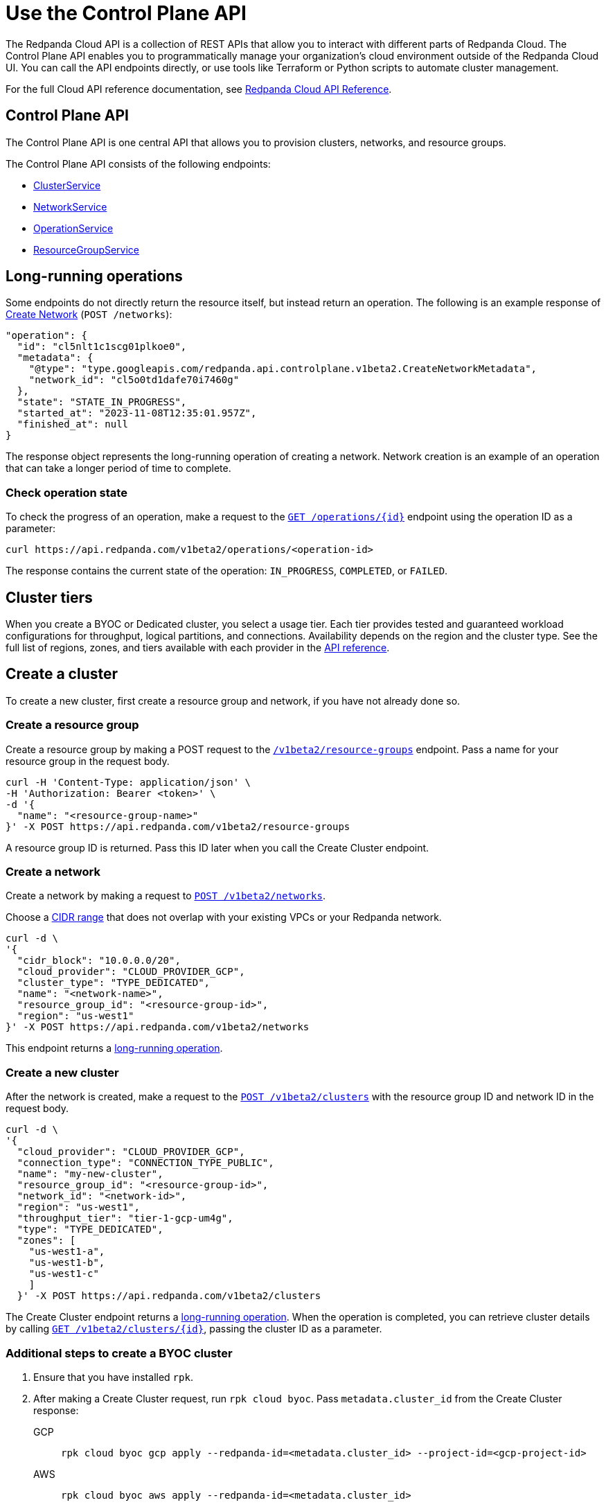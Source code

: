 = Use the Control Plane API
:description: Use the Control Plane API to manage resources in your Redpanda Cloud organization.
:page-cloud: true
:page-beta: true
:tag-clusters: api:ROOT:cloud-api.adoc#tag--ClusterService
:tag-networks: api:ROOT:cloud-api.adoc#tag--NetworkService
:tag-operations: api:ROOT:cloud-api.adoc#tag--OperationService
:tag-resource-groups: api:ROOT:cloud-api.adoc#tag--ResourceGroupService

The Redpanda Cloud API is a collection of REST APIs that allow you to interact with different parts of Redpanda Cloud. The Control Plane API enables you to programmatically manage your organization's cloud environment outside of the Redpanda Cloud UI. You can call the API endpoints directly, or use tools like Terraform or Python scripts to automate cluster management.

For the full Cloud API reference documentation, see xref:api:ROOT:cloud-api.adoc[Redpanda Cloud API Reference].

== Control Plane API

The Control Plane API is one central API that allows you to provision clusters, networks, and resource groups.

The Control Plane API consists of the following endpoints:

* pass:a,m[xref:{tag-clusters}[ClusterService\]]
* pass:a,m[xref:{tag-networks}[NetworkService\]]
* pass:a,m[xref:{tag-operations}[OperationService\]]
* pass:a,m[xref:{tag-resource-groups}[ResourceGroupService\]]

== Long-running operations

Some endpoints do not directly return the resource itself, but instead return an operation. The following is an example response of xref:api:ROOT:cloud-api.adoc#post-/v1beta2/networks[Create Network] (`POST /networks`):

[,bash,role=no-copy]
----
"operation": {
  "id": "cl5nlt1c1scg01plkoe0",
  "metadata": {
    "@type": "type.googleapis.com/redpanda.api.controlplane.v1beta2.CreateNetworkMetadata",
    "network_id": "cl5o0td1dafe70i7460g"
  },
  "state": "STATE_IN_PROGRESS",
  "started_at": "2023-11-08T12:35:01.957Z",
  "finished_at": null
}
----

The response object represents the long-running operation of creating a network. Network creation is an example of an operation that can take a longer period of time to complete.

=== Check operation state

To check the progress of an operation, make a request to the xref:api:ROOT:cloud-api.adoc#get-/v1beta2/operations/-id-[`GET /operations/\{id}`] endpoint using the operation ID as a parameter: 

```bash
curl https://api.redpanda.com/v1beta2/operations/<operation-id>
```

The response contains the current state of the operation: `IN_PROGRESS`, `COMPLETED`, or `FAILED`.

== Cluster tiers

When you create a BYOC or Dedicated cluster, you select a usage tier. Each tier provides tested and guaranteed workload configurations for throughput, logical partitions, and connections. Availability depends on the region and the cluster type. See the full list of regions, zones, and tiers available with each provider in the xref:api:ROOT:cloud-api.adoc#api-description[API reference].

== Create a cluster

To create a new cluster, first create a resource group and network, if you have not already done so.

=== Create a resource group 

Create a resource group by making a POST request to the xref:api:ROOT:cloud-api.adoc#post-/v1beta2/resource-groups[`/v1beta2/resource-groups`] endpoint. Pass a name for your resource group in the request body.

[,bash]
----
curl -H 'Content-Type: application/json' \
-H 'Authorization: Bearer <token>' \
-d '{
  "name": "<resource-group-name>"
}' -X POST https://api.redpanda.com/v1beta2/resource-groups
----

A resource group ID is returned. Pass this ID later when you call the Create Cluster endpoint.

=== Create a network

Create a network by making a request to xref:api:ROOT:cloud-api.adoc#post-/v1beta2/networks[`POST /v1beta2/networks`].

Choose a xref:deploy:deployment-option/cloud/cidr-ranges.adoc[CIDR range] that does not overlap with your existing VPCs or your Redpanda network.

[,bash]
----
curl -d \
'{
  "cidr_block": "10.0.0.0/20",
  "cloud_provider": "CLOUD_PROVIDER_GCP",
  "cluster_type": "TYPE_DEDICATED",
  "name": "<network-name>",
  "resource_group_id": "<resource-group-id>",
  "region": "us-west1"
}' -X POST https://api.redpanda.com/v1beta2/networks 
----

This endpoint returns a <<long_running_operations,long-running operation>>. 

=== Create a new cluster

After the network is created, make a request to the xref:api:ROOT:cloud-api.adoc#post-/v1beta2/clusters[`POST /v1beta2/clusters`] with the resource group ID and network ID in the request body. 

[,bash]
----
curl -d \
'{
  "cloud_provider": "CLOUD_PROVIDER_GCP",
  "connection_type": "CONNECTION_TYPE_PUBLIC",
  "name": "my-new-cluster",
  "resource_group_id": "<resource-group-id>",
  "network_id": "<network-id>",
  "region": "us-west1",
  "throughput_tier": "tier-1-gcp-um4g",
  "type": "TYPE_DEDICATED",
  "zones": [
    "us-west1-a",
    "us-west1-b",
    "us-west1-c"
    ]
  }' -X POST https://api.redpanda.com/v1beta2/clusters
----

The Create Cluster endpoint returns a <<long_running_operations,long-running operation>>. When the operation is completed, you can retrieve cluster details by calling xref:api:ROOT:cloud-api.adoc#get-/v1beta2/clusters/-id-[`GET /v1beta2/clusters/\{id}`], passing the cluster ID as a parameter.

=== Additional steps to create a BYOC cluster

. Ensure that you have installed `rpk`.
. After making a Create Cluster request, run `rpk cloud byoc`. Pass `metadata.cluster_id` from the Create Cluster response:
+
[tabs]
====
GCP::
+
--
```bash
rpk cloud byoc gcp apply --redpanda-id=<metadata.cluster_id> --project-id=<gcp-project-id>
```
--
AWS::
+
--
```bash
rpk cloud byoc aws apply --redpanda-id=<metadata.cluster_id>
```
--
====

== Delete a cluster

To delete a cluster, make a request to the xref:api:ROOT:cloud-api.adoc#delete-/v1beta2/clusters/-id-[`DELETE /v1beta2/clusters/\{id}`] endpoint, passing the cluster ID as a parameter. This is a <<long_running_operations,long-running operation>>.

```bash
curl -X DELETE https://api.redpanda.com/v1beta2/clusters/<cluster_id>
```

=== Additional steps to delete a BYOC cluster

. Make a request to xref:api:ROOT:cloud-api.adoc#get-/v1beta2/clusters/-id-[`GET /v1beta2/clusters/\{id}`] to check the state of the cluster. Wait until the state is `STATE_DELETING_AGENT`.
. After the state changes to `STATE_DELETING_AGENT`, run `rpk cloud byoc` to destroy the agent.
+
[tabs]
====
GCP::
+
--
```bash
rpk cloud byoc gcp destroy --redpanda-id=<cluster-id> --project-id=<gcp-project-id>
```
--
AWS::
+
--
```bash
rpk cloud byoc aws destroy --redpanda-id=<cluster-id>
```
--
====

. When the cluster is deleted, the delete operation’s state changes to `STATE_COMPLETED`. At this point, you may make a DELETE request to the xref:api:ROOT:cloud-api.adoc#delete-/v1beta2/networks/-id-[`/v1beta2/networks/\{id}`] endpoint to delete the network. This is a long running operation.
. Optional: After the network is deleted, make a request to xref:api:ROOT:cloud-api.adoc#delete-/v1beta2/resource-groups/-id-[`DELETE /v1beta2/resource-groups/\{id}`] to delete the resource group. 

== Next steps

- xref:./cloud-dataplane-api.adoc[]

